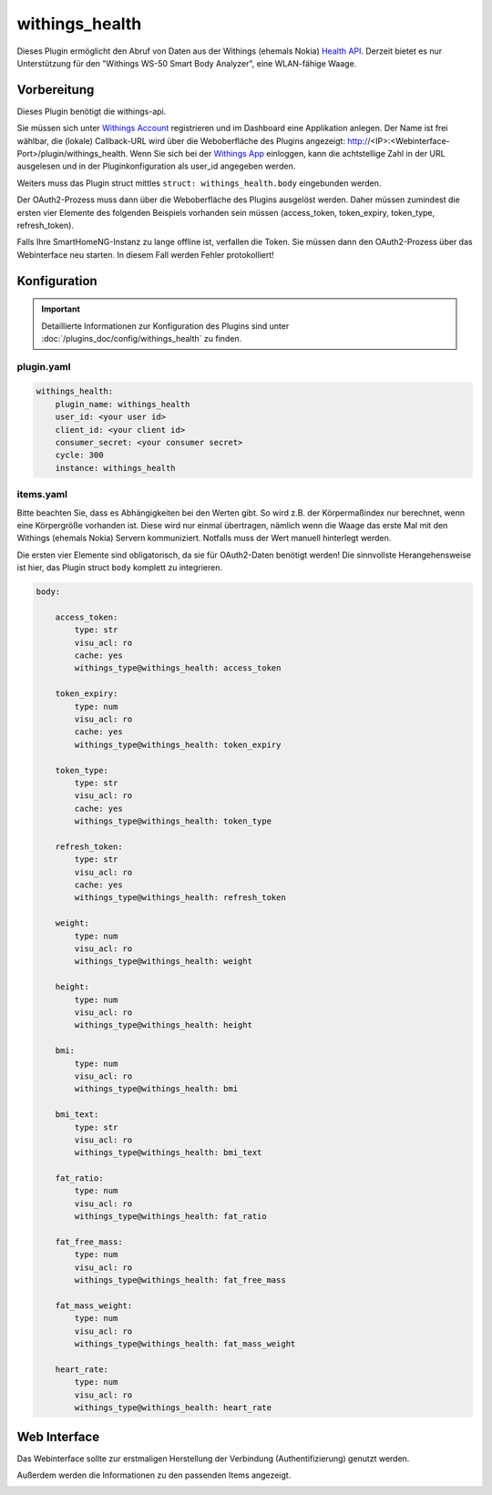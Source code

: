 .. index:: Plugins; withings_health
.. index:: withings_health

===============
withings_health
===============

.. image:: webif/static/img/plugin_logo.png
   :alt: plugin logo
   :width: 300px
   :height: 300px
   :scale: 50 %
   :align: left

Dieses Plugin ermöglicht den Abruf von Daten aus der Withings (ehemals Nokia)
`Health API <https://developer.withings.com/api>`_. Derzeit bietet es nur
Unterstützung für den "Withings WS-50 Smart Body Analyzer", eine WLAN-fähige Waage.


Vorbereitung
============

Dieses Plugin benötigt die withings-api.

Sie müssen sich unter `Withings Account <https://account.withings.com/>`_ registrieren und im Dashboard
eine Applikation anlegen. Der Name ist frei wählbar, die (lokale) Callback-URL wird über die Weboberfläche des Plugins angezeigt: http://<IP>:<Webinterface-Port>/plugin/withings_health.
Wenn Sie sich bei der `Withings App <https://app.withings.com/>`_ einloggen, kann die achtstellige Zahl
in der URL ausgelesen und in der Pluginkonfiguration als user_id angegeben werden.

Weiters muss das Plugin struct mittles ``struct: withings_health.body`` eingebunden werden.

Der OAuth2-Prozess muss dann über die Weboberfläche des
Plugins ausgelöst werden. Daher müssen zumindest die ersten vier Elemente des folgenden Beispiels
vorhanden sein müssen (access_token, token_expiry, token_type, refresh_token).

Falls Ihre SmartHomeNG-Instanz zu lange offline ist, verfallen die Token.
Sie müssen dann den OAuth2-Prozess über das Webinterface neu starten. In diesem Fall werden Fehler protokolliert!

Konfiguration
=============

.. important::

      Detaillierte Informationen zur Konfiguration des Plugins sind unter :doc:`/plugins_doc/config/withings_health` zu finden.


plugin.yaml
-----------

.. code-block:: yaml

   withings_health:
       plugin_name: withings_health
       user_id: <your user id>
       client_id: <your client id>
       consumer_secret: <your consumer secret>
       cycle: 300
       instance: withings_health


items.yaml
----------

Bitte beachten Sie, dass es Abhängigkeiten bei den Werten gibt. So wird z.B. der
Körpermaßindex nur berechnet, wenn eine Körpergröße vorhanden ist. Diese wird nur einmal übertragen, nämlich
wenn die Waage das erste Mal mit den Withings (ehemals Nokia) Servern kommuniziert.
Notfalls muss der Wert manuell hinterlegt werden.

Die ersten vier Elemente sind obligatorisch, da sie für OAuth2-Daten benötigt werden!
Die sinnvollste Herangehensweise ist hier, das Plugin struct ``body`` komplett zu integrieren.

.. code-block:: yaml

   body:

       access_token:
           type: str
           visu_acl: ro
           cache: yes
           withings_type@withings_health: access_token

       token_expiry:
           type: num
           visu_acl: ro
           cache: yes
           withings_type@withings_health: token_expiry

       token_type:
           type: str
           visu_acl: ro
           cache: yes
           withings_type@withings_health: token_type

       refresh_token:
           type: str
           visu_acl: ro
           cache: yes
           withings_type@withings_health: refresh_token

       weight:
           type: num
           visu_acl: ro
           withings_type@withings_health: weight

       height:
           type: num
           visu_acl: ro
           withings_type@withings_health: height

       bmi:
           type: num
           visu_acl: ro
           withings_type@withings_health: bmi

       bmi_text:
           type: str
           visu_acl: ro
           withings_type@withings_health: bmi_text

       fat_ratio:
           type: num
           visu_acl: ro
           withings_type@withings_health: fat_ratio

       fat_free_mass:
           type: num
           visu_acl: ro
           withings_type@withings_health: fat_free_mass

       fat_mass_weight:
           type: num
           visu_acl: ro
           withings_type@withings_health: fat_mass_weight

       heart_rate:
           type: num
           visu_acl: ro
           withings_type@withings_health: heart_rate

Web Interface
=============

Das Webinterface sollte zur erstmaligen Herstellung der Verbindung (Authentifizierung) genutzt werden.

Außerdem werden die Informationen zu den passenden Items angezeigt.

.. image:: assets/withings_webif.png
   :height: 1656px
   :width: 3328px
   :scale: 25%
   :alt: Web Interface
   :align: center
